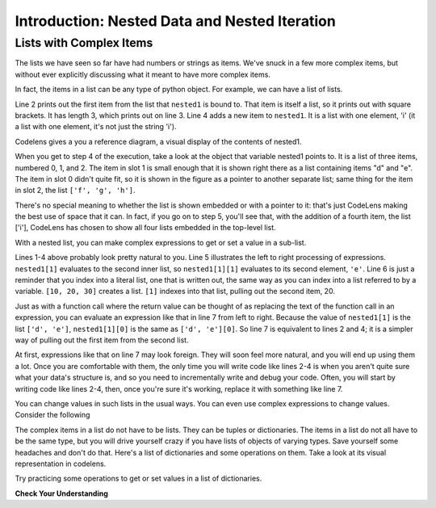 ..  Copyright (C)  Brad Miller, David Ranum, Jeffrey Elkner, Peter Wentworth, Allen B. Downey, Chris
    Meyers, and Dario Mitchell.  Permission is granted to copy, distribute
    and/or modify this document under the terms of the GNU Free Documentation
    License, Version 1.3 or any later version published by the Free Software
    Foundation; with Invariant Sections being Forward, Prefaces, and
    Contributor List, no Front-Cover Texts, and no Back-Cover Texts.  A copy of
    the license is included in the section entitled "GNU Free Documentation
    License".

.. qnum::
   :prefix: nested-1-
   :start: 1

.. _nested_chap:

Introduction: Nested Data and Nested Iteration
==============================================

Lists with Complex Items
------------------------

The lists we have seen so far have had numbers or strings as items. We've snuck in a few more complex items, but without
ever explicitly discussing what it meant to have more complex items.

In fact, the items in a list can be any type of python object. For example, we can have a list of lists.

.. activecode:: ac17_1_1

    nested1 = [['a', 'b', 'c'],['d', 'e'],['f', 'g', 'h']]
    print(nested1[0])
    print(len(nested1))
    nested1.append(['i'])
    print("-------")
    for L in nested1:
        print(L)

Line 2 prints out the first item from the list that ``nested1`` is bound to. That item is itself a list, so it prints out
with square brackets. It has length 3, which prints out on line 3. Line 4 adds a new item to ``nested1``. It is a list with
one element, 'i' (it a list with one element, it's not just the string 'i').

Codelens gives a you a reference diagram, a visual display of the contents of nested1. 

.. codelens:: clens_1_1
    :python: py3

    nested1 = [['a', 'b', 'c'],['d', 'e'],['f', 'g', 'h']]
    print(nested1[0])
    print(len(nested1))
    nested1.append(['i'])
    for L in nested1:
        print(L)


When you get to step 4 of the execution, take a look at the object that variable nested1 points to. It is a list of three 
items, numbered 0, 1, and 2. The item in slot 1 is small enough that it is shown right there as a list containing items 
"d" and "e". The item in slot 0 didn't quite fit, so it is shown in the figure as a pointer to another separate list; 
same thing for the item in slot 2, the list ``['f', 'g', 'h']``.

There's no special meaning to whether the list is shown embedded or with a pointer to it: that's just CodeLens making the 
best use of space that it can. In fact, if you go on to step 5, you'll see that, with the addition of a fourth item, the 
list ['i'], CodeLens has chosen to show all four lists embedded in the top-level list.

With a nested list, you can make complex expressions to get or set a value in a sub-list. 

.. activecode:: ac17_1_2

    nested1 = [['a', 'b', 'c'],['d', 'e'],['f', 'g', 'h']]
    y = nested1[1]
    print(y)
    print(y[0])

    print([10, 20, 30][1])
    print(nested1[1][0])
    
Lines 1-4 above probably look pretty natural to you. Line 5 illustrates the left to right processing of expressions. ``nested1[1]`` evaluates to the second inner list, so ``nested1[1][1]`` evaluates to its second element, ``'e'``.
Line 6 is just a reminder that you index into a literal list, one that is written
out, the same way as you can index into a list referred to by a variable. ``[10, 20, 30]`` creates a list. ``[1]`` indexes into that list, pulling out the second item, 20.

Just as with a function call where the return value can be thought of as replacing the text of the function call in an 
expression, you can evaluate an expression like that in line 7 from left to right. Because the value of ``nested1[1]`` is the
list ``['d', 'e']``, ``nested1[1][0]`` is the same as ``['d', 'e'][0]``. So line 7 is equivalent to lines 2 and 4; it is a simpler way
of pulling out the first item from the second list. 

At first, expressions like that on line 7 may look foreign. They will soon feel more natural, and you will end up using 
them a lot. Once you are comfortable with them, the only time you will write code like lines 2-4 is when you aren't quite 
sure what your data's structure is, and so you need to incrementally write and debug your code. Often, you will
start by writing code like lines 2-4, then, once you're sure it's working, replace it with something like line 7.

You can change values in such lists in the usual ways. You can even use complex expressions to change values. Consider 
the following

.. codelens:: clens_1_2
    :python: py3

    nested1 = [['a', 'b', 'c'],['d', 'e'],['f', 'g', 'h'], ['i']]
    nested1[1] = [1, 2, 3]
    nested1[1][0] = 100
    
The complex items in a list do not have to be lists. They can be tuples or dictionaries. The items in a list do not all 
have to be the same type, but you will drive yourself crazy if you have lists of objects of varying types. Save yourself
some headaches and don't do that. Here's a list of dictionaries and some operations on them. Take a look at its visual 
representation in codelens.

.. codelens:: clens_1_3
   :python: py3

   nested2 = [{'a': 1, 'b': 3}, {'a': 5, 'c': 90, 5: 50}, {'b': 3, 'c': "yes"}]
   
Try practicing some operations to get or set values in a list of dictionaries.

.. actex:: ac17_1_3

   nested2 = [{'a': 1, 'b': 3}, {'a': 5, 'c': 90, 5: 50}, {'b': 3, 'c': "yes"}]

   #write code to print the value associated with key 'c' in the second dictionary (90)
   
   #write code to print the value associated with key 'b' in the third dictionary
   
   #add a fourth dictionary add the end of the list; print something to check your work.
   
   #change the value associated with 'c' in the third dictionary from "yes" to "no"; print something to check your work
     

**Check Your Understanding**

.. activecode:: ac17_1_5
   :language: python
   :autograde: unittest
   :practice: T

   **1.** Below, we have provided a list of lists. Use indexing to assign the element 'horse' to the variable name ``idx1``.

   ~~~~

   animals = [['cat', 'dog', 'mouse'], ['horse', 'cow', 'goat'], ['cheetah', 'giraffe', 'rhino']]

   =====

   from unittest.gui import TestCaseGui

   class myTests(TestCaseGui):

      def testOne(self):
         self.assertEqual(idx1, 'horse', "Testing that idx1 was assigned correctly.")

   myTests().main()


.. activecode:: ac17_1_6
   :language: python
   :autograde: unittest
   :practice: T

   **2.** Using indexing, retrieve the string 'willow' from the list and assign that to the variable ``plant``.

   ~~~~

   data = ['bagel', 'cream cheese', 'breakfast', 'grits', 'eggs', 'bacon', [34, 9, 73, []], [['willow', 'birch', 'elm'], 'apple', 'peach', 'cherry']]

   =====

   from unittest.gui import TestCaseGui

   class myTests(TestCaseGui):

      def testOne(self):
         self.assertEqual(plant, 'willow', "Testing that plant has the correct value.")

   myTests().main()

